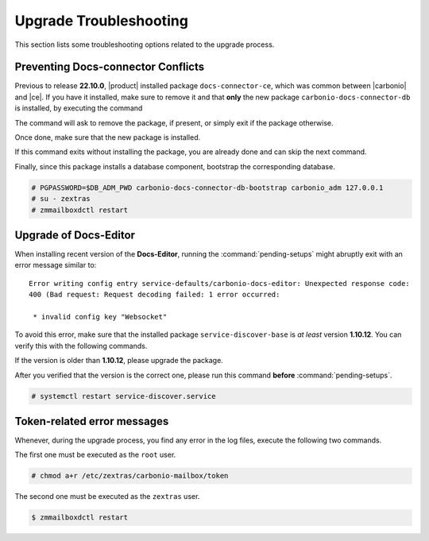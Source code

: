 .. SPDX-FileCopyrightText: 2022 Zextras <https://www.zextras.com/>
..
.. SPDX-License-Identifier: CC-BY-NC-SA-4.0

.. _upgrade-troubleshooting:

Upgrade Troubleshooting
-----------------------

This section lists some troubleshooting options related to the upgrade
process.

Preventing Docs-connector Conflicts
~~~~~~~~~~~~~~~~~~~~~~~~~~~~~~~~~~~

Previous to release **22.10.0**, |product| installed package
``docs-connector-ce``, which was common between |carbonio| and
|ce|. If you have it installed, make sure to remove it and that **only**
the new package ``carbonio-docs-connector-db`` is installed, by
executing the command

.. tab-set::

   .. tab-item:: Ubuntu
      :sync: ubuntu

      .. code:: console

         # apt purge carbonio-docs-connector-ce

   .. tab-item:: RHEL
      :sync: rhel

      .. code:: console

         # dnf remove carbonio-docs-connector-ce

The command will ask to remove the package, if present, or simply exit
if the package otherwise.

Once done, make sure that the new package is installed.

.. tab-set::

   .. tab-item:: Ubuntu
      :sync: ubuntu

      .. code:: console

         # apt install carbonio-docs-connector-cb

   .. tab-item:: RHEL
      :sync: rhel

      .. code:: console

         # dnf install carbonio-docs-connector-cb

If this command exits without installing the package, you are already
done and can skip the next command.

Finally, since this package installs a database component, bootstrap
the corresponding database.

.. code:: console

   # PGPASSWORD=$DB_ADM_PWD carbonio-docs-connector-db-bootstrap carbonio_adm 127.0.0.1
   # su - zextras
   # zmmailboxdctl restart

Upgrade of Docs-Editor
~~~~~~~~~~~~~~~~~~~~~~

When installing recent version of the **Docs-Editor**, running the
:command:`pending-setups` might abruptly exit with an error message
similar to::

  Error writing config entry service-defaults/carbonio-docs-editor: Unexpected response code:
  400 (Bad request: Request decoding failed: 1 error occurred:

   * invalid config key "Websocket"

To avoid this error, make sure that the installed package
``service-discover-base`` is *at least* version **1.10.12**. You can
verify this with the following commands.


.. tab-set::

   .. tab-item:: Ubuntu
      :sync: ubuntu

      .. code:: console

         # apt search service-discover-base
         # dpkg -l service-discover-base

   .. tab-item:: RHEL
      :sync: rhel

      .. code:: console

         # dnf info service-discover-base
         # rpm -q service-discover-base

If the version is older than **1.10.12**, please upgrade the package.

After you verified that the version is the correct one, please run
this command **before** :command:`pending-setups`.

.. code:: console

   # systemctl restart service-discover.service

Token-related error messages
~~~~~~~~~~~~~~~~~~~~~~~~~~~~

Whenever, during the upgrade process, you find any error in the log
files, execute the following two commands.

The first one must be executed as the ``root`` user.

.. code:: console

   # chmod a+r /etc/zextras/carbonio-mailbox/token

The second one must be executed as the ``zextras`` user.

.. code:: console

   $ zmmailboxdctl restart
